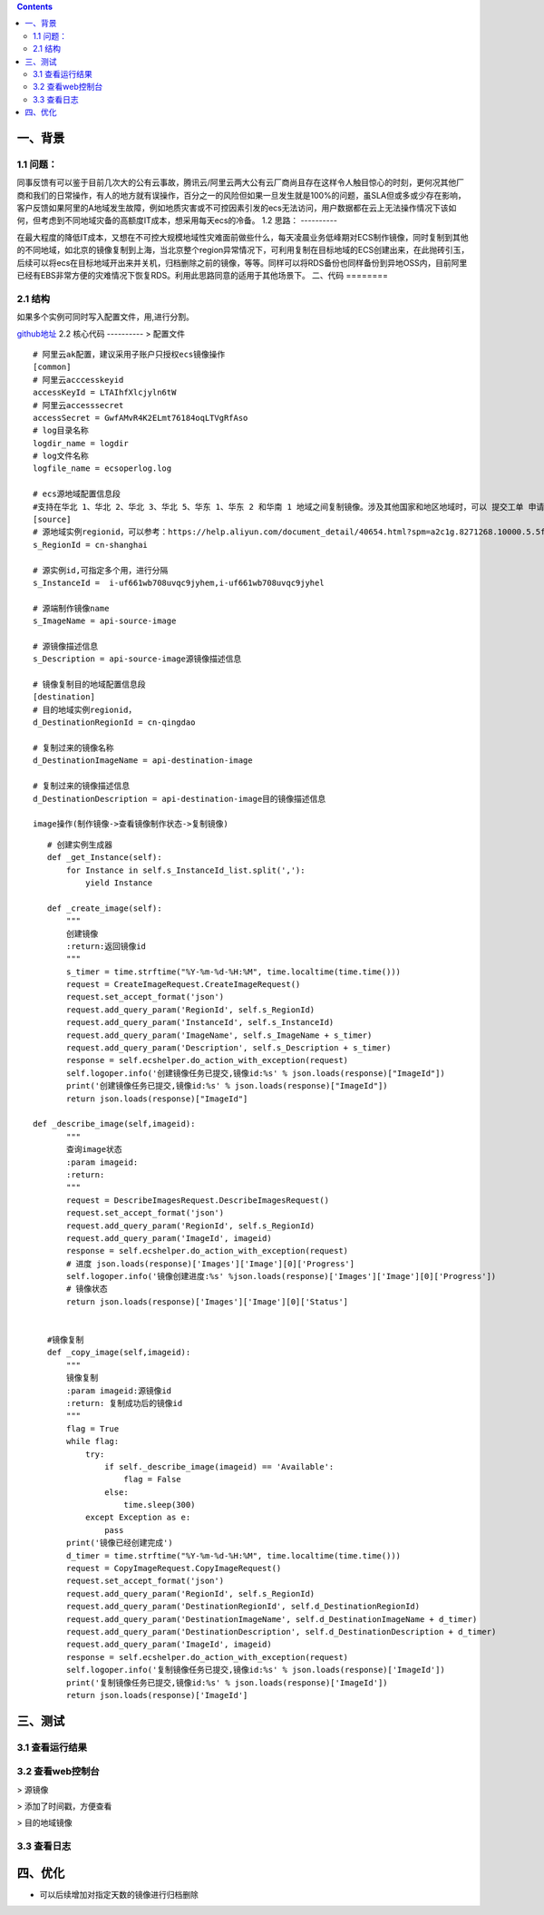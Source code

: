 .. contents::
   :depth: 3
..

一、背景
========

1.1 问题：
----------

同事反馈有可以鉴于目前几次大的公有云事故，腾讯云/阿里云两大公有云厂商尚且存在这样令人触目惊心的时刻，更何况其他厂商和我们的日常操作，有人的地方就有误操作，百分之一的风险但如果一旦发生就是100%的问题，虽SLA但或多或少存在影响，客户反馈如果阿里的A地域发生故障，例如地质灾害或不可控因素引发的ecs无法访问，用户数据都在云上无法操作情况下该如何，但考虑到不同地域灾备的高额度IT成本，想采用每天ecs的冷备。
1.2 思路：
----------

在最大程度的降低IT成本，又想在不可控大规模地域性灾难面前做些什么，每天凌晨业务低峰期对ECS制作镜像，同时复制到其他的不同地域，如北京的镜像复制到上海，当北京整个region异常情况下，可利用复制在目标地域的ECS创建出来，在此抛砖引玉，后续可以将ecs在目标地域开出来并关机，归档删除之前的镜像，等等。同样可以将RDS备份也同样备份到异地OSS内，目前阿里已经有EBS非常方便的灾难情况下恢复RDS。利用此思路同意的适用于其他场景下。
二、代码
========

2.1 结构
----------
|image0|
如果多个实例可同时写入配置文件，用,进行分割。

`github地址 <https://github.com/redhatxl/my-python-code/tree/master/imageoper>`__
2.2 核心代码
----------
> 配置文件

::

    # 阿里云ak配置，建议采用子账户只授权ecs镜像操作
    [common]
    # 阿里云acccesskeyid
    accessKeyId = LTAIhfXlcjyln6tW
    # 阿里云accesssecret
    accessSecret = GwfAMvR4K2ELmt76184oqLTVgRfAso
    # log目录名称
    logdir_name = logdir
    # log文件名称
    logfile_name = ecsoperlog.log

    # ecs源地域配置信息段
    #支持在华北 1、华北 2、华北 3、华北 5、华东 1、华东 2 和华南 1 地域之间复制镜像。涉及其他国家和地区地域时，可以 提交工单 申请
    [source]
    # 源地域实例regionid，可以参考：https://help.aliyun.com/document_detail/40654.html?spm=a2c1g.8271268.10000.5.5f98df25B98bhJ
    s_RegionId = cn-shanghai

    # 源实例id,可指定多个用，进行分隔
    s_InstanceId =  i-uf661wb708uvqc9jyhem,i-uf661wb708uvqc9jyhel

    # 源端制作镜像name
    s_ImageName = api-source-image

    # 源镜像描述信息
    s_Description = api-source-image源镜像描述信息

    # 镜像复制目的地域配置信息段
    [destination]
    # 目的地域实例regionid，
    d_DestinationRegionId = cn-qingdao

    # 复制过来的镜像名称
    d_DestinationImageName = api-destination-image

    # 复制过来的镜像描述信息
    d_DestinationDescription = api-destination-image目的镜像描述信息

    image操作(制作镜像->查看镜像制作状态->复制镜像)

::

        # 创建实例生成器
        def _get_Instance(self):
            for Instance in self.s_InstanceId_list.split(','):
                yield Instance
                            
        def _create_image(self):
            """
            创建镜像
            :return:返回镜像id
            """
            s_timer = time.strftime("%Y-%m-%d-%H:%M", time.localtime(time.time()))
            request = CreateImageRequest.CreateImageRequest()
            request.set_accept_format('json')
            request.add_query_param('RegionId', self.s_RegionId)
            request.add_query_param('InstanceId', self.s_InstanceId)
            request.add_query_param('ImageName', self.s_ImageName + s_timer)
            request.add_query_param('Description', self.s_Description + s_timer)
            response = self.ecshelper.do_action_with_exception(request)
            self.logoper.info('创建镜像任务已提交,镜像id:%s' % json.loads(response)["ImageId"])
            print('创建镜像任务已提交,镜像id:%s' % json.loads(response)["ImageId"])
            return json.loads(response)["ImageId"]
                    
     def _describe_image(self,imageid):
            """
            查询image状态
            :param imageid:
            :return:
            """
            request = DescribeImagesRequest.DescribeImagesRequest()
            request.set_accept_format('json')
            request.add_query_param('RegionId', self.s_RegionId)
            request.add_query_param('ImageId', imageid)
            response = self.ecshelper.do_action_with_exception(request)
            # 进度 json.loads(response)['Images']['Image'][0]['Progress']
            self.logoper.info('镜像创建进度:%s' %json.loads(response)['Images']['Image'][0]['Progress'])
            # 镜像状态
            return json.loads(response)['Images']['Image'][0]['Status']


        #镜像复制
        def _copy_image(self,imageid):
            """
            镜像复制
            :param imageid:源镜像id
            :return: 复制成功后的镜像id
            """
            flag = True
            while flag:
                try:
                    if self._describe_image(imageid) == 'Available':
                        flag = False
                    else:
                        time.sleep(300)
                except Exception as e:
                    pass
            print('镜像已经创建完成')
            d_timer = time.strftime("%Y-%m-%d-%H:%M", time.localtime(time.time()))
            request = CopyImageRequest.CopyImageRequest()
            request.set_accept_format('json')
            request.add_query_param('RegionId', self.s_RegionId)
            request.add_query_param('DestinationRegionId', self.d_DestinationRegionId)
            request.add_query_param('DestinationImageName', self.d_DestinationImageName + d_timer)
            request.add_query_param('DestinationDescription', self.d_DestinationDescription + d_timer)
            request.add_query_param('ImageId', imageid)
            response = self.ecshelper.do_action_with_exception(request)
            self.logoper.info('复制镜像任务已提交,镜像id:%s' % json.loads(response)['ImageId'])
            print('复制镜像任务已提交,镜像id:%s' % json.loads(response)['ImageId'])
            return json.loads(response)['ImageId']

三、测试
========

3.1 查看运行结果
----------------

|image1| 

3.2 查看web控制台
----------------

> 源镜像

|image2| > 添加了时间戳，方便查看

|image3| > 目的地域镜像

|image4| 

3.3 查看日志
----------------

|image5|

四、优化
========

-  可以后续增加对指定天数的镜像进行归档删除

.. |image0| image:: http://i2.51cto.com/images/blog/201807/26/5baa365bde3803c1dc069ffe253f9da0.png?x-oss-process=image/watermark,size_16,text_QDUxQ1RP5Y2a5a6i,color_FFFFFF,t_100,g_se,x_10,y_10,shadow_90,type_ZmFuZ3poZW5naGVpdGk=
.. |image1| image:: http://i2.51cto.com/images/blog/201807/26/2c47ad17822e00f55b4d44bad6f34170.png?x-oss-process=image/watermark,size_16,text_QDUxQ1RP5Y2a5a6i,color_FFFFFF,t_100,g_se,x_10,y_10,shadow_90,type_ZmFuZ3poZW5naGVpdGk=
.. |image2| image:: http://i2.51cto.com/images/blog/201807/25/151498a184d482c398c7466bd9fd1bee.png?x-oss-process=image/watermark,size_16,text_QDUxQ1RP5Y2a5a6i,color_FFFFFF,t_100,g_se,x_10,y_10,shadow_90,type_ZmFuZ3poZW5naGVpdGk=
.. |image3| image:: http://i2.51cto.com/images/blog/201807/25/d0794a752612c927d336470dec5097cf.png?x-oss-process=image/watermark,size_16,text_QDUxQ1RP5Y2a5a6i,color_FFFFFF,t_100,g_se,x_10,y_10,shadow_90,type_ZmFuZ3poZW5naGVpdGk=
.. |image4| image:: http://i2.51cto.com/images/blog/201807/25/6a585802e06a4c2d2c27d1034582cac2.png?x-oss-process=image/watermark,size_16,text_QDUxQ1RP5Y2a5a6i,color_FFFFFF,t_100,g_se,x_10,y_10,shadow_90,type_ZmFuZ3poZW5naGVpdGk=
.. |image5| image:: http://i2.51cto.com/images/blog/201807/26/28d08832853a260d5450fcd92e5d4b08.png?x-oss-process=image/watermark,size_16,text_QDUxQ1RP5Y2a5a6i,color_FFFFFF,t_100,g_se,x_10,y_10,shadow_90,type_ZmFuZ3poZW5naGVpdGk=
